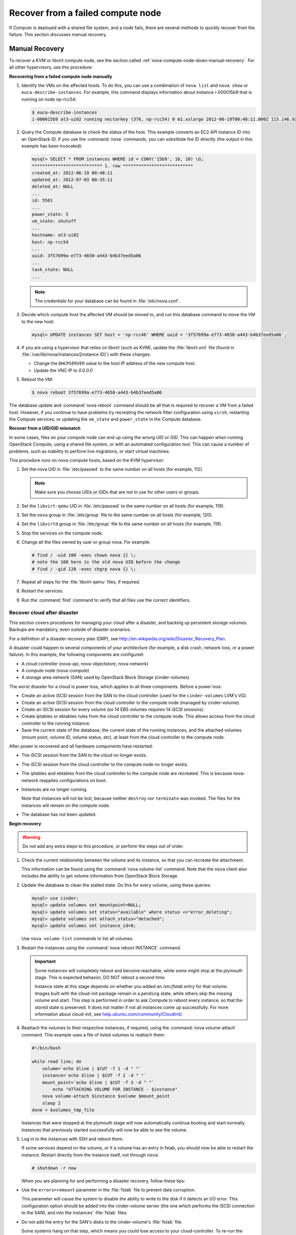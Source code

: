 .. _section_nova-compute-node-down:

==================================
Recover from a failed compute node
==================================

If Compute is deployed with a shared file system, and a node fails,
there are several methods to quickly recover from the failure. This
section discusses manual recovery.

.. TODO ../../common/section_cli_nova_evacuate.xml

.. _nova-compute-node-down-manual-recovery:

Manual Recovery
~~~~~~~~~~~~~~~

To recover a KVM or libvirt compute node, see
the section called :ref:`nova-compute-node-down-manual-recovery`. For
all other hypervisors, use this procedure:

**Recovering from a failed compute node manually**

#. Identify the VMs on the affected hosts. To do this, you can use a
   combination of ``nova list`` and ``nova show`` or
   ``euca-describe-instances``. For example, this command displays
   information about instance i-000015b9 that is running on node np-rcc54:

   ..  code:: console

       $ euca-describe-instances
       i-000015b9 at3-ui02 running nectarkey (376, np-rcc54) 0 m1.xxlarge 2012-06-19T00:48:11.000Z 115.146.93.60

#. Query the Compute database to check the status of the host. This example
   converts an EC2 API instance ID into an OpenStack ID. If you use the
   :command:`nova` commands, you can substitute the ID directly (the output in
   this example has been truncated):

   .. code:: ini

      mysql> SELECT * FROM instances WHERE id = CONV('15b9', 16, 10) \G;
      *************************** 1. row ***************************
      created_at: 2012-06-19 00:48:11
      updated_at: 2012-07-03 00:35:11
      deleted_at: NULL
      ...
      id: 5561
      ...
      power_state: 5
      vm_state: shutoff
      ...
      hostname: at3-ui02
      host: np-rcc54
      ...
      uuid: 3f57699a-e773-4650-a443-b4b37eed5a06
      ...
      task_state: NULL
      ...

   ..  note::

       The credentials for your database can be found in :file:`/etc/nova.conf`.

#. Decide which compute host the affected VM should be moved to, and run
   this database command to move the VM to the new host:

   .. code:: console

      mysql> UPDATE instances SET host = 'np-rcc46' WHERE uuid = '3f57699a-e773-4650-a443-b4b37eed5a06';

#. If you are using a hypervisor that relies on libvirt (such as KVM),
   update the :file:`libvirt.xml` file (found in
   :file:`/var/lib/nova/instances/[instance ID]`) with these changes:

   -  Change the ``DHCPSERVER`` value to the host IP address of the new
      compute host.

   -  Update the VNC IP to `0.0.0.0`

#. Reboot the VM:

   .. code:: console

      $ nova reboot 3f57699a-e773-4650-a443-b4b37eed5a06

The database update and :command:`nova reboot` command should be all that is
required to recover a VM from a failed host. However, if you continue to
have problems try recreating the network filter configuration using
``virsh``, restarting the Compute services, or updating the ``vm_state``
and ``power_state`` in the Compute database.

.. _section_nova-uid-mismatch:

**Recover from a UID/GID mismatch**

In some cases, files on your compute node can end up using the wrong UID
or GID. This can happen when running OpenStack Compute, using a shared
file system, or with an automated configuration tool. This can cause a
number of problems, such as inability to perform live migrations, or
start virtual machines.

This procedure runs on nova-compute hosts, based on the KVM hypervisor:

#. Set the nova UID in :file:`/etc/passwd` to the same number on all hosts (for
   example, 112).

   .. note::

      Make sure you choose UIDs or GIDs that are not in use for other
      users or groups.

#. Set the ``libvirt-qemu`` UID in :file:`/etc/passwd` to the same number on
   all hosts (for example, 119).

#. Set the ``nova`` group in :file:`/etc/group` file to the same number on all
   hosts (for example, 120).

#. Set the ``libvirtd`` group in :file:`/etc/group` file to the same number on
   all hosts (for example, 119).

#. Stop the services on the compute node.

#. Change all the files owned by user or group nova. For example:

   .. code:: console

      # find / -uid 108 -exec chown nova {} \;
      # note the 108 here is the old nova UID before the change
      # find / -gid 120 -exec chgrp nova {} \;

#. Repeat all steps for the :file:`libvirt-qemu` files, if required.

#. Restart the services.

#. Run the :command:`find` command to verify that all files use the correct
   identifiers.

.. _section_nova-disaster-recovery-process:

Recover cloud after disaster
----------------------------

This section covers procedures for managing your cloud after a disaster,
and backing up persistent storage volumes. Backups are mandatory, even
outside of disaster scenarios.

For a definition of a disaster recovery plan (DRP), see
`http://en.wikipedia.org/wiki/Disaster\_Recovery\_Plan <http://en.wikipedia.org/wiki/Disaster_Recovery_Plan>`_.

A disaster could happen to several components of your architecture (for
example, a disk crash, network loss, or a power failure). In this
example, the following components are configured:

-  A cloud controller (nova-api, nova-objectstore, nova-network)

-  A compute node (nova-compute)

-  A storage area network (SAN) used by OpenStack Block Storage
   (cinder-volumes)

The worst disaster for a cloud is power loss, which applies to all three
components. Before a power loss:

-  Create an active iSCSI session from the SAN to the cloud controller
   (used for the ``cinder-volumes`` LVM's VG).

-  Create an active iSCSI session from the cloud controller to the compute
   node (managed by cinder-volume).

-  Create an iSCSI session for every volume (so 14 EBS volumes requires 14
   iSCSI sessions).

-  Create iptables or ebtables rules from the cloud controller to the
   compute node. This allows access from the cloud controller to the
   running instance.

-  Save the current state of the database, the current state of the running
   instances, and the attached volumes (mount point, volume ID, volume
   status, etc), at least from the cloud controller to the compute node.

After power is recovered and all hardware components have restarted:

-  The iSCSI session from the SAN to the cloud no longer exists.

-  The iSCSI session from the cloud controller to the compute node no
   longer exists.

-  The iptables and ebtables from the cloud controller to the compute
   node are recreated. This is because nova-network reapplies
   configurations on boot.

-  Instances are no longer running.

   Note that instances will not be lost, because neither ``destroy`` nor
   ``terminate`` was invoked. The files for the instances will remain on
   the compute node.

-  The database has not been updated.

**Begin recovery**

..  warning::

    Do not add any extra steps to this procedure, or perform the steps
    out of order.

#. Check the current relationship between the volume and its instance, so
   that you can recreate the attachment.

   This information can be found using the :command:`nova volume-list` command.
   Note that the ``nova`` client also includes the ability to get volume
   information from OpenStack Block Storage.

#. Update the database to clean the stalled state. Do this for every
   volume, using these queries:

   .. code:: console

      mysql> use cinder;
      mysql> update volumes set mountpoint=NULL;
      mysql> update volumes set status="available" where status <>"error_deleting";
      mysql> update volumes set attach_status="detached";
      mysql> update volumes set instance_id=0;

   Use ``nova volume-list`` commands to list all volumes.

#. Restart the instances using the :command:`nova reboot INSTANCE` command.

   .. important::

      Some instances will completely reboot and become reachable, while
      some might stop at the plymouth stage. This is expected behavior, DO
      NOT reboot a second time.

      Instance state at this stage depends on whether you added an
      `/etc/fstab` entry for that volume. Images built with the
      cloud-init package remain in a ``pending`` state, while others skip
      the missing volume and start. This step is performed in order to ask
      Compute to reboot every instance, so that the stored state is
      preserved. It does not matter if not all instances come up
      successfully. For more information about cloud-init, see
      `help.ubuntu.com/community/CloudInit/ <https://help.ubuntu.com/community/CloudInit/>`__.

#. Reattach the volumes to their respective instances, if required, using
   the :command:`nova volume-attach` command. This example uses a file of
   listed volumes to reattach them:

   .. code:: bash

      #!/bin/bash

      while read line; do
          volume=`echo $line | $CUT -f 1 -d " "`
          instance=`echo $line | $CUT -f 2 -d " "`
          mount_point=`echo $line | $CUT -f 3 -d " "`
              echo "ATTACHING VOLUME FOR INSTANCE - $instance"
          nova volume-attach $instance $volume $mount_point
          sleep 2
      done < $volumes_tmp_file

   Instances that were stopped at the plymouth stage will now automatically
   continue booting and start normally. Instances that previously started
   successfully will now be able to see the volume.

#. Log in to the instances with SSH and reboot them.

   If some services depend on the volume, or if a volume has an entry in
   fstab, you should now be able to restart the instance. Restart directly
   from the instance itself, not through ``nova``:

   .. code:: console

      # shutdown -r now

   When you are planning for and performing a disaster recovery, follow
   these tips:

-  Use the ``errors=remount`` parameter in the :file:`fstab` file to prevent
   data corruption.

   This parameter will cause the system to disable the ability to write
   to the disk if it detects an I/O error. This configuration option
   should be added into the cinder-volume server (the one which performs
   the iSCSI connection to the SAN), and into the instances' :file:`fstab`
   files.

-  Do not add the entry for the SAN's disks to the cinder-volume's
   :file:`fstab` file.

   Some systems hang on that step, which means you could lose access to
   your cloud-controller. To re-run the session manually, run this
   command before performing the mount:

   .. code:: console

      # iscsiadm -m discovery -t st -p $SAN_IP $ iscsiadm -m node --target-name $IQN -p $SAN_IP -l

-  On your instances, if you have the whole ``/home/`` directory on the
   disk, leave a user's directory with the user's bash files and the
   :file:`authorized_keys` file (instead of emptying the ``/home`` directory
   and mapping the disk on it).

   This allows you to connect to the instance even without the volume
   attached, if you allow only connections through public keys.

If you want to script the disaster recovery plan (DRP), a bash script is
available from `https://github.com/Razique <https://github.com/Razique/BashStuff/blob/master/SYSTEMS/OpenStack/SCR_5006_V00_NUAC-OPENSTACK-DRP-OpenStack.sh>`_
which performs the following steps:

#. An array is created for instances and their attached volumes.

#. The MySQL database is updated.

#. All instances are restarted with euca2ools.

#. The volumes are reattached.

#. An SSH connection is performed into every instance using Compute
   credentials.

The script includes a ``test mode``, which allows you to perform that
whole sequence for only one instance.

To reproduce the power loss, connect to the compute node which runs that
instance and close the iSCSI session. Do not detach the volume using the
:command:`nova volume-detach` command, manually close the iSCSI session.
This example closes an iSCSI session with the number 15:

..  code:: console

    # iscsiadm -m session -u -r 15

Do not forget the ``-r`` flag. Otherwise, you will close all sessions.
